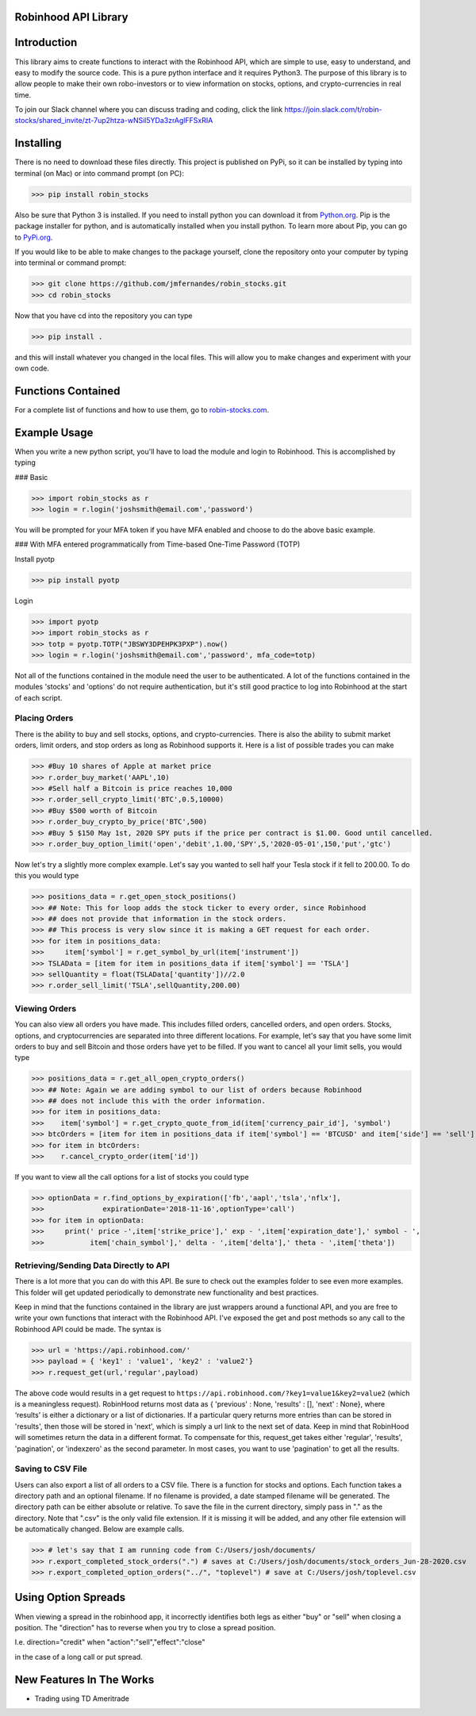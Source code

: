Robinhood API Library
========================

Introduction
========================
This library aims to create functions to interact with the
Robinhood API, which are simple to use, easy to understand, and easy to modify the source code.
This is a pure python interface and it requires Python3. The purpose
of this library is to allow people to make their own robo-investors or to view information on
stocks, options, and crypto-currencies in real time.

To join our Slack channel where you can discuss trading and coding, click the link https://join.slack.com/t/robin-stocks/shared_invite/zt-7up2htza-wNSil5YDa3zrAglFFSxRIA

Installing
========================
There is no need to download these files directly. This project is published on PyPi,
so it can be installed by typing into terminal (on Mac) or into command prompt (on PC):

>>> pip install robin_stocks

Also be sure that Python 3 is installed. If you need to install python you can download it from `Python.org <https://www.python.org/downloads/>`_.
Pip is the package installer for python, and is automatically installed when you install python. To learn more about Pip, you can go to `PyPi.org <https://pypi.org/project/pip/>`_.

If you would like to be able to make changes to the package yourself, clone the repository onto your computer by typing into terminal or command prompt:

>>> git clone https://github.com/jmfernandes/robin_stocks.git
>>> cd robin_stocks

Now that you have cd into the repository you can type

>>> pip install .

and this will install whatever you changed in the local files. This will allow you to make changes and experiment with your own code.

Functions Contained
========================

For a complete list of functions and how to use them, go to `robin-stocks.com <http://www.robin-stocks.com/en/latest/functions.html>`_.

Example Usage
========================

When you write a new python script, you'll have to load the module and login to Robinhood. This is
accomplished by typing

### Basic

>>> import robin_stocks as r
>>> login = r.login('joshsmith@email.com','password')

You will be prompted for your MFA token if you have MFA enabled and choose to do the above basic example.

### With MFA entered programmatically from Time-based One-Time Password (TOTP)

Install pyotp

>>> pip install pyotp

Login

>>> import pyotp
>>> import robin_stocks as r
>>> totp = pyotp.TOTP("JBSWY3DPEHPK3PXP").now()
>>> login = r.login('joshsmith@email.com','password', mfa_code=totp)

Not all of the functions contained in the module need the user to be authenticated. A lot of the functions
contained in the modules 'stocks' and 'options' do not require authentication, but it's still good practice
to log into Robinhood at the start of each script.

Placing Orders
--------------

There is the ability to buy and sell stocks, options, and crypto-currencies.
There is also the ability to submit market orders, limit orders, and stop orders as long as
Robinhood supports it. Here is a list of possible trades you can make

>>> #Buy 10 shares of Apple at market price
>>> r.order_buy_market('AAPL',10)
>>> #Sell half a Bitcoin is price reaches 10,000
>>> r.order_sell_crypto_limit('BTC',0.5,10000)
>>> #Buy $500 worth of Bitcoin
>>> r.order_buy_crypto_by_price('BTC',500)
>>> #Buy 5 $150 May 1st, 2020 SPY puts if the price per contract is $1.00. Good until cancelled.
>>> r.order_buy_option_limit('open','debit',1.00,'SPY',5,'2020-05-01',150,'put','gtc')

Now let's try a slightly more complex example. Let's say you wanted to sell half your Tesla stock if it fell to 200.00.
To do this you would type

>>> positions_data = r.get_open_stock_positions()
>>> ## Note: This for loop adds the stock ticker to every order, since Robinhood
>>> ## does not provide that information in the stock orders.
>>> ## This process is very slow since it is making a GET request for each order.
>>> for item in positions_data:
>>>     item['symbol'] = r.get_symbol_by_url(item['instrument'])
>>> TSLAData = [item for item in positions_data if item['symbol'] == 'TSLA']
>>> sellQuantity = float(TSLAData['quantity'])//2.0
>>> r.order_sell_limit('TSLA',sellQuantity,200.00)

Viewing Orders
--------------

You can also view all orders you have made. This includes filled orders, cancelled orders, and open orders.
Stocks, options, and cryptocurrencies are separated into three different locations.
For example, let's say that you have some limit orders to buy and sell Bitcoin and those orders have yet to be filled.
If you want to cancel all your limit sells, you would type

>>> positions_data = r.get_all_open_crypto_orders()
>>> ## Note: Again we are adding symbol to our list of orders because Robinhood
>>> ## does not include this with the order information.
>>> for item in positions_data:
>>>    item['symbol'] = r.get_crypto_quote_from_id(item['currency_pair_id'], 'symbol')
>>> btcOrders = [item for item in positions_data if item['symbol'] == 'BTCUSD' and item['side'] == 'sell']
>>> for item in btcOrders:
>>>    r.cancel_crypto_order(item['id'])

If you want to view all the call options for a list of stocks you could type

>>> optionData = r.find_options_by_expiration(['fb','aapl','tsla','nflx'],
>>>              expirationDate='2018-11-16',optionType='call')
>>> for item in optionData:
>>>     print(' price -',item['strike_price'],' exp - ',item['expiration_date'],' symbol - ',
>>>           item['chain_symbol'],' delta - ',item['delta'],' theta - ',item['theta'])

Retrieving/Sending Data Directly to API
---------------------------------------

There is a lot more that you can do with this API. Be sure to check out the examples folder to
see even more examples. This folder will get updated periodically to demonstrate new functionality
and best practices.

Keep in mind that the functions contained in the library are just wrappers around a functional API,
and you are free to write your own functions that interact with the Robinhood API. I've
exposed the get and post methods so any call to the Robinhood API could be made. The syntax is

>>> url = 'https://api.robinhood.com/'
>>> payload = { 'key1' : 'value1', 'key2' : 'value2'}
>>> r.request_get(url,'regular',payload)

The above code would results in a get request to ``https://api.robinhood.com/?key1=value1&key2=value2`` (which is a
meaningless request). RobinHood returns most data as { 'previous' : None, 'results' : [], 'next' : None},
where ‘results’ is either a dictionary or a list of dictionaries. If a particular query returns more entries than can be stored
in 'results', then those will be stored in 'next', which is simply a url link to the next set of data.
Keep in mind that RobinHood will sometimes return the data in a different format.
To compensate for this, request_get takes either 'regular', 'results', 'pagination', or 'indexzero' as the second parameter.
In most cases, you want to use 'pagination' to get all the results.

Saving to CSV File
------------------
Users can also export a list of all orders to a CSV file. There is a function for stocks and options. Each function
takes a directory path and an optional filename. If no filename is provided, a date stamped filename will be generated. The directory path
can be either absolute or relative. To save the file in the current directory, simply pass in "." as the directory. Note that ".csv" is the only valid
file extension. If it is missing it will be added, and any other file extension will be automatically changed. Below are example calls.

>>> # let's say that I am running code from C:/Users/josh/documents/
>>> r.export_completed_stock_orders(".") # saves at C:/Users/josh/documents/stock_orders_Jun-28-2020.csv
>>> r.export_completed_option_orders("../", "toplevel") # save at C:/Users/josh/toplevel.csv

Using Option Spreads
====================
When viewing a spread in the robinhood app, it incorrectly identifies both legs as either "buy" or "sell" when closing a position.
The "direction" has to reverse when you try to close a spread position.

I.e.
direction="credit"
when
"action":"sell","effect":"close"

in the case of a long call or put spread.

New Features In The Works
=========================

- Trading using TD Ameritrade
